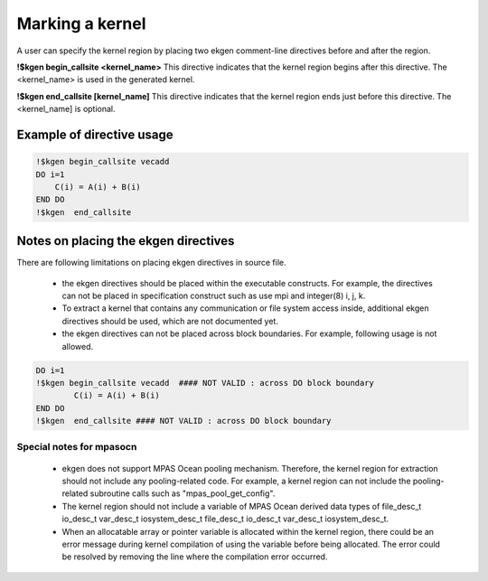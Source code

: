 .. _kernel-index:

*****************
Marking a kernel
*****************

A user can specify the kernel region by placing two ekgen comment-line directives before and after the region.


**!$kgen begin_callsite <kernel_name>**
This directive indicates that the kernel region begins after this directive. The <kernel_name> is used in the generated kernel.


**!$kgen end_callsite [kernel_name]**
This directive indicates that the kernel region ends just before this directive. The <kernel_name] is optional.


Example of directive usage
--------------------------------

.. code-block:: fortran

        !$kgen begin_callsite vecadd
        DO i=1
            C(i) = A(i) + B(i)
        END DO
        !$kgen  end_callsite
 

Notes on placing the ekgen directives
--------------------------------------------

There are following limitations on placing ekgen directives in source file.

        * the ekgen directives should be placed within the executable constructs. For example, the directives can not be placed in specification construct such as use mpi and integer(8) i, j, k.

        * To extract a kernel that contains any communication or file system access inside, additional ekgen directives should be used,  which are not documented yet.

        * the ekgen directives can not be placed across block boundaries. For example, following usage is not allowed.

.. code-block:: fortran

        DO i=1
        !$kgen begin_callsite vecadd  #### NOT VALID : across DO block boundary
                C(i) = A(i) + B(i)
        END DO
        !$kgen  end_callsite #### NOT VALID : across DO block boundary 


Special notes for mpasocn
~~~~~~~~~~~~~~~~~~~~~~~~~~~

    * ekgen does not support MPAS Ocean pooling mechanism. Therefore, the kernel region for extraction should not include any pooling-related code. For example, a kernel region can not include the pooling-related subroutine calls such as "mpas_pool_get_config".
    * The kernel region should not include a variable of MPAS Ocean derived data types of file_desc_t io_desc_t var_desc_t iosystem_desc_t file_desc_t io_desc_t var_desc_t iosystem_desc_t.
    * When an allocatable array or pointer variable is allocated within the kernel region, there could be an error message during kernel compilation of using the variable before being allocated. The error could be resolved by removing the line where the compilation error occurred.
